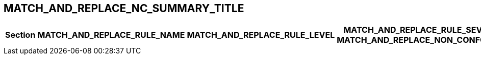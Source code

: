[.landscape]
<<<
== MATCH_AND_REPLACE_NC_SUMMARY_TITLE
ifeval::["{document-lang}" == "EN"]
The following table lists all non-conformities identified during the audit:
endif::[]
ifeval::["{document-lang}" == "FR"]
Le tableau suivant liste l'ensemble des non-conformités identifiées lors de l'audit :
endif::[]

[%header,cols="<2,<2,^1,^1"]
|===
^| Section ^| MATCH_AND_REPLACE_RULE_NAME | MATCH_AND_REPLACE_RULE_LEVEL | MATCH_AND_REPLACE_RULE_SEVERITY
MATCH_AND_REPLACE_NON_CONFORMITY
|===

[.portrait]
<<<
